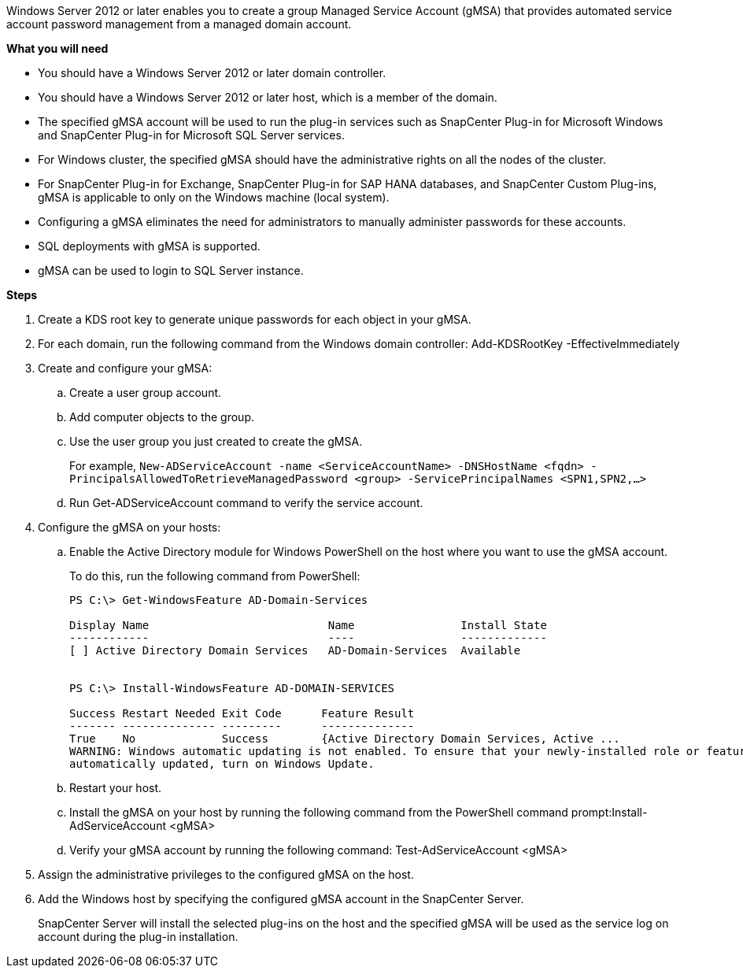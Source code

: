 Windows Server 2012 or later enables you to create a group Managed Service Account (gMSA) that provides automated service account password management from a managed domain account.

*What you will need*

* You should have a Windows Server 2012 or later domain controller.
* You should have a Windows Server 2012 or later host, which is a member of the domain.
* The specified gMSA account will be used to run the plug-in services such as SnapCenter Plug-in for Microsoft Windows and SnapCenter Plug-in for Microsoft SQL Server services.
* For Windows cluster, the specified gMSA should have the administrative rights on all the nodes of the cluster.
* For SnapCenter Plug-in for Exchange, SnapCenter Plug-in for SAP HANA databases, and SnapCenter Custom Plug-ins, gMSA is applicable to only on the Windows machine (local system).
* Configuring a gMSA eliminates the need for administrators to manually administer passwords for these accounts.
* SQL deployments with gMSA is supported.
* gMSA can be used to login to SQL Server instance.

*Steps*

. Create a KDS root key to generate unique passwords for each object in your gMSA.
. For each domain, run the following command from the Windows domain controller: Add-KDSRootKey -EffectiveImmediately
. Create and configure your gMSA:
 .. Create a user group account.
 .. Add computer objects to the group.
 .. Use the user group you just created to create the gMSA.
+
For example, `New-ADServiceAccount -name <ServiceAccountName> -DNSHostName <fqdn> -PrincipalsAllowedToRetrieveManagedPassword <group> -ServicePrincipalNames <SPN1,SPN2,…>`

 .. Run Get-ADServiceAccount command to verify the service account.
. Configure the gMSA on your hosts:
 .. Enable the Active Directory module for Windows PowerShell on the host where you want to use the gMSA account.
+
To do this, run the following command from PowerShell:
+
----
PS C:\> Get-WindowsFeature AD-Domain-Services

Display Name                           Name                Install State
------------                           ----                -------------
[ ] Active Directory Domain Services   AD-Domain-Services  Available


PS C:\> Install-WindowsFeature AD-DOMAIN-SERVICES

Success Restart Needed Exit Code      Feature Result
------- -------------- ---------      --------------
True    No             Success        {Active Directory Domain Services, Active ...
WARNING: Windows automatic updating is not enabled. To ensure that your newly-installed role or feature is
automatically updated, turn on Windows Update.
----


 .. Restart your host.
 .. Install the gMSA on your host by running the following command from the PowerShell command prompt:Install-AdServiceAccount <gMSA>
 .. Verify your gMSA account by running the following command: Test-AdServiceAccount <gMSA>
. Assign the administrative privileges to the configured gMSA on the host.
. Add the Windows host by specifying the configured gMSA account in the SnapCenter Server.
+
SnapCenter Server will install the selected plug-ins on the host and the specified gMSA will be used as the service log on account during the plug-in installation.

